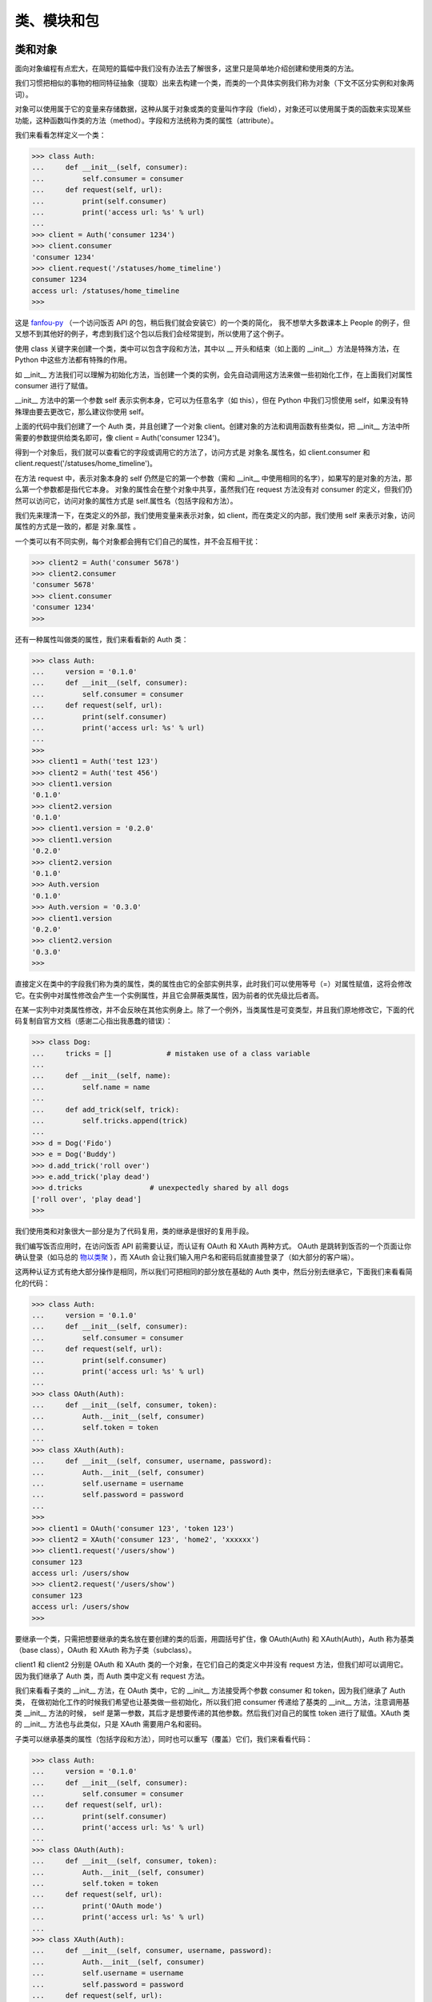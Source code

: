 类、模块和包
==============

类和对象
-----------

面向对象编程有点宏大，在简短的篇幅中我们没有办法去了解很多，这里只是简单地介绍创建和使用类的方法。

我们习惯把相似的事物的相同特征抽象（提取）出来去构建一个类，而类的一个具体实例我们称为对象（下文不区分实例和对象两词）。

对象可以使用属于它的变量来存储数据，这种从属于对象或类的变量叫作字段（field），对象还可以使用属于类的函数来实现某些功能，这种函数叫作类的方法（method）。字段和方法统称为类的属性（attribute）。

我们来看看怎样定义一个类：

.. code-block:: python

   >>> class Auth:
   ...     def __init__(self, consumer):
   ...         self.consumer = consumer
   ...     def request(self, url):
   ...         print(self.consumer)
   ...         print('access url: %s' % url)
   ...
   >>> client = Auth('consumer 1234')
   >>> client.consumer
   'consumer 1234'
   >>> client.request('/statuses/home_timeline')
   consumer 1234
   access url: /statuses/home_timeline
   >>> 

这是 `fanfou-py <https://github.com/akgnah/fanfou-py>`_ （一个访问饭否 API 的包，稍后我们就会安装它）的一个类的简化，
我不想举大多数课本上 People 的例子，但又想不到其他好的例子，考虑到我们这个包以后我们会经常提到，所以使用了这个例子。

使用 class 关键字来创建一个类，类中可以包含字段和方法，其中以 __ 开头和结束（如上面的 __init__）方法是特殊方法，在 Python 中这些方法都有特殊的作用。

如 __init__ 方法我们可以理解为初始化方法，当创建一个类的实例，会先自动调用这方法来做一些初始化工作，在上面我们对属性 consumer 进行了赋值。

__init__ 方法中的第一个参数 self 表示实例本身，它可以为任意名字（如 this），但在 Python 中我们习惯使用 self，如果没有特殊理由要去更改它，那么建议你使用 self。

上面的代码中我们创建了一个 Auth 类，并且创建了一个对象 client。创建对象的方法和调用函数有些类似，把 __init__ 方法中所需要的参数提供给类名即可，像 client = Auth('consumer 1234')。

得到一个对象后，我们就可以查看它的字段或调用它的方法了，访问方式是 对象名.属性名，如 client.consumer 和 client.request('/statuses/home_timeline')。

在方法 request 中，表示对象本身的 self 仍然是它的第一个参数（需和 __init__ 中使用相同的名字），如果写的是对象的方法，那么第一个参数都是指代它本身。
对象的属性会在整个对象中共享，虽然我们在 request 方法没有对 consumer 的定义，但我们仍然可以访问它，访问对象的属性方式是 self.属性名（包括字段和方法）。

我们先来理清一下，在类定义的外部，我们使用变量来表示对象，如 client，而在类定义的内部，我们使用 self 来表示对象，访问属性的方式是一致的，都是 对象.属性 。

一个类可以有不同实例，每个对象都会拥有它们自己的属性，并不会互相干扰：

.. code-block:: python

   >>> client2 = Auth('consumer 5678')
   >>> client2.consumer
   'consumer 5678'
   >>> client.consumer
   'consumer 1234'
   >>> 


还有一种属性叫做类的属性，我们来看看新的 Auth 类：

.. code-block:: python

   >>> class Auth:
   ...     version = '0.1.0'
   ...     def __init__(self, consumer):
   ...         self.consumer = consumer
   ...     def request(self, url):
   ...         print(self.consumer)
   ...         print('access url: %s' % url)
   ... 
   >>> 
   >>> client1 = Auth('test 123')
   >>> client2 = Auth('test 456')
   >>> client1.version
   '0.1.0'
   >>> client2.version
   '0.1.0'
   >>> client1.version = '0.2.0'
   >>> client1.version
   '0.2.0'
   >>> client2.version
   '0.1.0'
   >>> Auth.version
   '0.1.0'
   >>> Auth.version = '0.3.0'
   >>> client1.version
   '0.2.0'
   >>> client2.version
   '0.3.0'
   >>> 

直接定义在类中的字段我们称为类的属性，类的属性由它的全部实例共享，此时我们可以使用等号（=）对属性赋值，这将会修改它。在实例中对属性修改会产生一个实例属性，并且它会屏蔽类属性，因为前者的优先级比后者高。

在某一实列中对类属性修改，并不会反映在其他实例身上。除了一个例外，当类属性是可变类型，并且我们原地修改它，下面的代码复制自官方文档（感谢二心指出我愚蠢的错误）：

.. code-block:: python

   >>> class Dog:
   ...     tricks = []             # mistaken use of a class variable
   ... 
   ...     def __init__(self, name):
   ...         self.name = name
   ... 
   ...     def add_trick(self, trick):
   ...         self.tricks.append(trick)
   ... 
   >>> d = Dog('Fido')
   >>> e = Dog('Buddy')
   >>> d.add_trick('roll over')
   >>> e.add_trick('play dead')
   >>> d.tricks                # unexpectedly shared by all dogs
   ['roll over', 'play dead']
   >>> 

我们使用类和对象很大一部分是为了代码复用，类的继承是很好的复用手段。

我们编写饭否应用时，在访问饭否 API 前需要认证，而认证有 OAuth 和 XAuth 两种方式。
OAuth 是跳转到饭否的一个页面让你确认登录（如马总的 `物以类聚 <https://marcher.sinaapp.com/>`_ ），而 XAuth 会让我们输入用户名和密码后就直接登录了（如大部分的客户端）。

这两种认证方式有绝大部分操作是相同，所以我们可把相同的部分放在基础的 Auth 类中，然后分别去继承它，下面我们来看看简化的代码：

.. code-block:: python

   >>> class Auth:
   ...     version = '0.1.0'
   ...     def __init__(self, consumer):
   ...         self.consumer = consumer
   ...     def request(self, url):
   ...         print(self.consumer)
   ...         print('access url: %s' % url)
   ...
   >>> class OAuth(Auth):
   ...     def __init__(self, consumer, token):
   ...         Auth.__init__(self, consumer)
   ...         self.token = token
   ...
   >>> class XAuth(Auth):
   ...     def __init__(self, consumer, username, password):
   ...         Auth.__init__(self, consumer)
   ...         self.username = username
   ...         self.password = password
   ... 
   >>> 
   >>> client1 = OAuth('consumer 123', 'token 123')
   >>> client2 = XAuth('consumer 123', 'home2', 'xxxxxx')
   >>> client1.request('/users/show')
   consumer 123
   access url: /users/show
   >>> client2.request('/users/show')
   consumer 123
   access url: /users/show
   >>> 
   
要继承一个类，只需把想要继承的类名放在要创建的类的后面，用圆括号扩住，像 OAuth(Auth) 和 XAuth(Auth)，Auth 称为基类（base class），OAuth 和 XAuth 称为子类（subclass）。

client1 和 client2 分别是 OAuth 和 XAuth 类的一个对象，在它们自己的类定义中并没有 request 方法，但我们却可以调用它。
因为我们继承了 Auth 类，而 Auth 类中定义有 request 方法。

我们来看看子类的 __init__ 方法，在 OAuth 类中，它的 __init__ 方法接受两个参数 consumer 和 token，因为我们继承了 Auth 类，
在做初始化工作的时候我们希望也让基类做一些初始化，所以我们把 consumer 传递给了基类的 __init__ 方法，注意调用基类 __init__ 方法的时候，
self 是第一参数，其后才是想要传递的其他参数。然后我们对自己的属性 token 进行了赋值。XAuth 类的 __init__ 方法也与此类似，只是 XAuth 需要用户名和密码。

子类可以继承基类的属性（包括字段和方法），同时也可以重写（覆盖）它们，我们来看看代码：

.. code-block:: python

   >>> class Auth:
   ...     version = '0.1.0'
   ...     def __init__(self, consumer):
   ...         self.consumer = consumer
   ...     def request(self, url):
   ...         print(self.consumer)
   ...         print('access url: %s' % url)
   ... 
   >>> class OAuth(Auth):
   ...     def __init__(self, consumer, token):
   ...         Auth.__init__(self, consumer)
   ...         self.token = token
   ...     def request(self, url):
   ...         print('OAuth mode')
   ...         print('access url: %s' % url)
   ... 
   >>> class XAuth(Auth):
   ...     def __init__(self, consumer, username, password):
   ...         Auth.__init__(self, consumer)
   ...         self.username = username
   ...         self.password = password
   ...     def request(self, url):
   ...         print('XAuth mode')
   ...         Auth.request(self, url)
   ... 
   >>> 
   >>> client1 = OAuth('consumer 123', 'token 123')
   >>> client2 = XAuth('consumer 123', 'home2', 'xxxxxx')
   >>> client1.request('/users/show')
   OAuth mode
   access url: /users/show
   >>> client2.request('/users/show')
   XAuth mode
   consumer 123
   access url: /users/show
   >>> 

在子类 OAuth 中我们重写了基类 Auth 的 request 方法，打印了 'OAuth mode' 而不是打印 consumer，调用 client1.request('/users/show') 可以看到这种变化。

在子类 XAuth 中我们同重写了 request 方法，打印了 'XAuth mode'，随后我们通过明确指定基类的名字和方法，调用了基类的 request 方法。

上面代码的行为意味着，当我们访问一个对象的属性时，它会首先在本类中查，如果有该属性就使该属性，如果没有再往上往基类查找。
当我们在子类重写了基类的属性时，如果想再次访问基类的属性，需要明确指定基类的名字。

关于类和对象，我们暂且学习到这里，这只是连皮毛都算不上的皮毛，但对我们随后写饭否机器人足够了，如果你想深入了解，要看书或看其他资料喔 ^_^。


模块
-------

我们学会了编写自己的类和函数，它们是代码复用的手段之一，在它们之上的代码复用的方法是模块，把代码保存为以 .py 为后辍的文件即可编写一个模块。

请用文本编辑器输入下面的代码，并保存为 foo.py（以下假设你保存在了 d 盘）：

.. code-block:: python

   x = 1024


   class Bar:
       def hi(self):
           print('foo.py: Bar, hi')


   def func():
       print('foo.py: func')


   def main():
       print('foo.py: main')


   print(x)
   if __name__ == '__main__':
       main()


上面的代码只是简单 print 一些东西，没什么实用意义，只是为了说明模块的用法。现在请打开 命令行提示符，跟着做下面操作：

输入 d: 并按下回车，接着输入 python foo.py 并按下回车，你将会看到 1024 和 'foo.py: main' 被打印在屏幕上，我们稍后再作解释。

现在请输入 python 并按下回车，进入 Python 交互环境：

.. code-block:: python

   >>> import foo
   1024
   >>> foo.x
   1024
   >>> bar = foo.Bar()
   >>> bar.hi()
   foo.py: Bar
   >>> foo.func()
   foo.py: func
   >>> foo.main()
   foo.py: main
   >>> 

我们可以使用 import 文件名（不带 .py 后辍）来导入一个模块，随后即可通过 模块名.成员名 来访问模块的成员，包括变量、类和函数，
如上面的 foo.x、foo.Bar() 和 foo.func() 等。

在导入一个模块的时候，Python 会自动执行一次这个文件，所以我们 import foo 时看到 1024 被打印在屏幕上，而此时我们还没做任何其他操作。

在上面的代码中我们还可以看到，方法__init__ 在创建一个类时不是必须的，如果你无需做初始化工作，你可以不用定义这个方法，Python 会默认提供。

Python 中有个特殊的变量 __name__，常用在编写模块的时，这个变量能辨识这个文件是被作为主文件执行，还是被导入作为模块，
如果是前者，那么 __name__ 的值为 '__main__'，如果是后者，它的值可能是文件名或包名（我们马上会说到包）跟着文件名。

这就是为什么当我们在命令行提示符下执行 python foo.py 的时候，main 会被调用，而导入的时候只打印了 1024。

我们还可以使用 from xx import yy 语句来只导入模块中的某个成员，使用这种格式时访问导的成员不需要加上模块名作为前缀：

.. code-block:: python

   >>> from foo import func
   1024
   >>> func()
   foo.py: func
   >>> 
   
还可以使用 from xx import * 来导入模块中的全部成员，不过强烈不建议这么做，这样做很容易会造成命名混乱。
比如，你从两个模块中这样导入全部成员，而两个模块中刚好有同名的变量或函数，那么后来导入的将会覆盖前面的。

语句 import 和 from xx import yy 后面都可以跟着一个可选的 as 来重新命名，如：

.. code-block:: python

   >>> import foo as f
   1024
   >>> f.x
   1024
   >>> from foo import Bar as B
   >>> b = B()
   >>> b.hi()
   foo.py: Bar
   >>> 
   
使用内置的 dir() 函数可以查看模块的成员，或查看对象的属性，在我们使用别人的模块或类的时候，这个函数很方便地帮我们快速了解：

.. code-block:: python

   >>> import foo
   1024
   >>> dir(foo)
   ['Bar', '__builtins__', '__cached__', '__doc__', '__file__',
   '__loader__', '__name__', '__package__', '__spec__', 'x']
   >>> 


   
包（package）
---------------

包是在模块之上的组织代码的方式，至少包含一个名为 __init__.py 的文件的文件夹就是一个包，文件夹中还可以有其他模块。

下面我们来做一个自己的包，然后结束本章，下章是我们进入正式开发的最后准备。

请在 d 盘新建一个名为 bar 的文件夹，然后新建一个名为 __init__.py 的空白文件，把上一小节的 foo.py 复制进去，这样包就完成了，我们来测试一下。

请打开命令行提示符，输入 d: 并回车切换路径到 d 盘，输入 python 并按下回车：

.. code-block:: python

   >>> from bar import foo
   1024  # 咦，为什么会出现 1024
   >>> foo.x
   1024
   >>> bar = foo.Bar()
   >>> bar.hi()
   foo.py: Bar
   >>> 

我们试试导入整个包：

.. code-block:: python

   >>> import bar
   >>> dir(bar)
   ['__builtins__', '__cached__', '__doc__', '__file__', '__loader__',
   '__name__', '__package__', '__path__', '__spec__']
   >>> 

咦，foo 哪里去了，按照我们对包的文件层次的直观感觉，导入整个包应该会导入文件夹的模块才对。我们来看点有趣的：

.. code-block:: python

   >>> import bar
   >>> from bar import foo
   1024
   >>> foo.__file__
   'D:\\Code\\bar\\foo.py'
   >>> bar.__file__
   'D:\\Code\\bar\\__init__.py'
   >>> 
   
模块的 __file__ 属性可以记录了模块的文件位置，输入 foo.__file__ 我们得到了 foo 的位置。
你是否会认为 bar.__file__ 应该是 bar 文件夹的位置，但我们得到的是文件夹下的 __init__.py。

看到这里我们应该可以猜测为什么导入整个包的时候，foo 不见了。使用 import bar 时，Python 实际上导入的是 bar 包下的 __init__.py 文件。

那么如果我们想 import bar 时能导入 foo 该怎办，事实上这是很正常的需求。

上面我们新建的 __init__.py 是空白文件，现在请用编辑器打开它，输入下面代码：

.. code-block:: python

   from . import foo

保存文件后请先退出刚才打开的交互环境，再次进入后：

.. code-block:: python

   >>> import bar
   1024
   >>> bar.foo
   <module 'bar.foo' from 'D:\\Code\\bar\\foo.py'>
   >>> dir(bar)
   ['__all__', '__builtins__', '__cached__', '__doc__', '__file__',
   '__loader__', '__name__', '__package__', '__path__', '__spec__', 'foo']
   >>> 

上面添加到 __init__.py 代码中的 . 表示当前目录。这次 foo 出现了，请思考一下为什么会这样？

因为 import bar 的时候导入了 __init__.py 文件，而 __init__.py 导入了 foo.py 文件。

最后我们来看下 import 的时候 Python 能从哪些地方导入模块或包：

.. code-block:: python

   >>> import sys
   >>> sys.path
   ['', 'D:\\Python36\\python36.zip', 'D:\\Python36\\DLLs',
   'D:\\Python36\\lib', 'D:\\Python36', 'D:\\Python36\\lib\\site-packages',
   'D:\\Python36\\lib\\site-packages\\markupsafe-1.0-py3.6-win-amd64.egg']
   >>> 

因为安装路径的不同，你得到的结果可能和我不同。sys.path 保存着 Python 导入时会查找的路径，它是一个列表，列表的首项是空字符串，空字符串代表的是当前目录。

因为 sys.path 是一个列表，所以你应该能想到如果想增加查找路径应该怎样做。

包和模块我们统称为库。

这章到这里结束了，下章我们将学习怎样实际去访问饭否 API。

